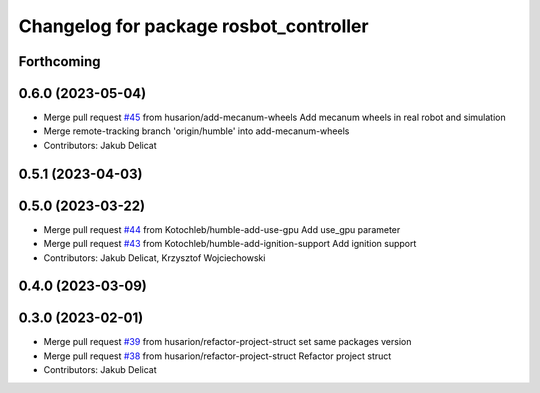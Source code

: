 ^^^^^^^^^^^^^^^^^^^^^^^^^^^^^^^^^^^^^^^
Changelog for package rosbot_controller
^^^^^^^^^^^^^^^^^^^^^^^^^^^^^^^^^^^^^^^

Forthcoming
-----------

0.6.0 (2023-05-04)
------------------
* Merge pull request `#45 <https://github.com/husarion/rosbot_ros/issues/45>`_ from husarion/add-mecanum-wheels
  Add mecanum wheels in real robot and simulation
* Merge remote-tracking branch 'origin/humble' into add-mecanum-wheels
* Contributors: Jakub Delicat

0.5.1 (2023-04-03)
------------------

0.5.0 (2023-03-22)
------------------
* Merge pull request `#44 <https://github.com/husarion/rosbot_ros/issues/44>`_ from Kotochleb/humble-add-use-gpu
  Add use_gpu parameter
* Merge pull request `#43 <https://github.com/husarion/rosbot_ros/issues/43>`_ from Kotochleb/humble-add-ignition-support
  Add ignition support
* Contributors: Jakub Delicat, Krzysztof Wojciechowski

0.4.0 (2023-03-09)
------------------

0.3.0 (2023-02-01)
------------------
* Merge pull request `#39 <https://github.com/husarion/rosbot_ros/issues/39>`_ from husarion/refactor-project-struct
  set same packages version
* Merge pull request `#38 <https://github.com/husarion/rosbot_ros/issues/38>`_ from husarion/refactor-project-struct
  Refactor project struct
* Contributors: Jakub Delicat
